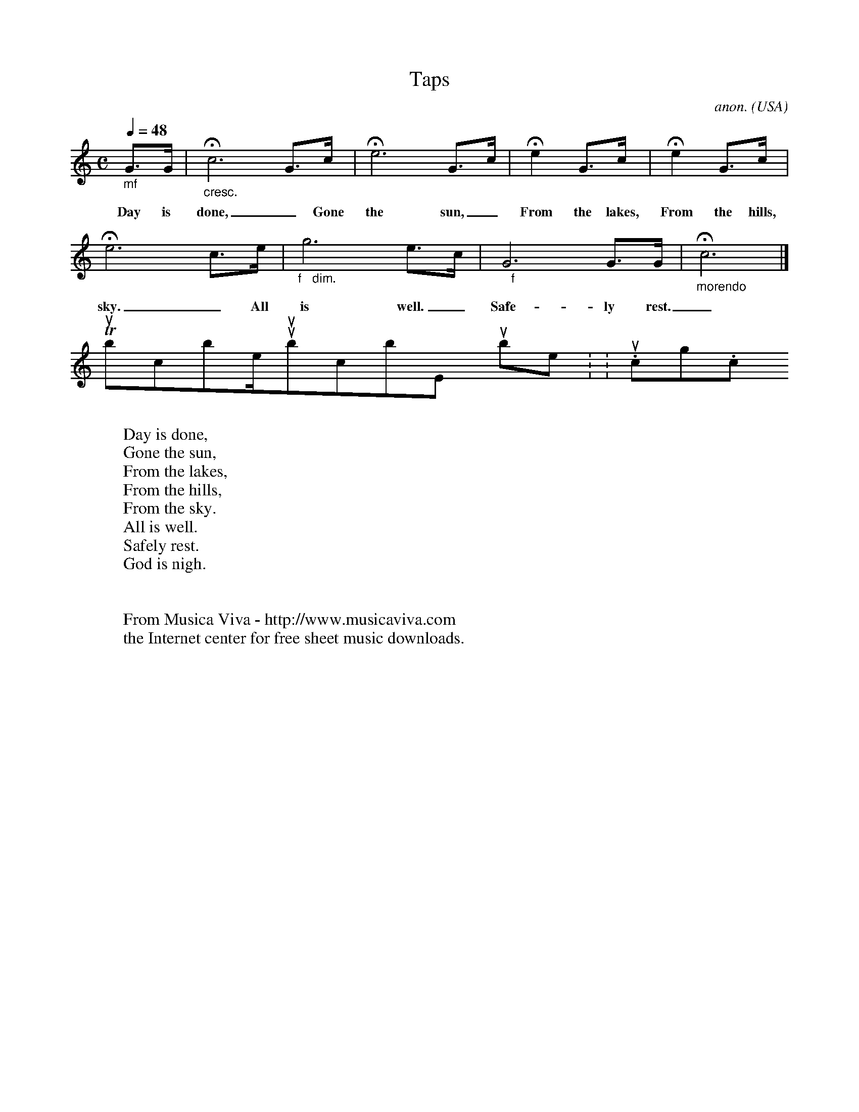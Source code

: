 X:1315
T:Taps
C:anon.
O:USA
Z:Transcribed by Frank Nordberg - http://www.musicaviva.com
%http://www.musicaviva.com/abc/tunes/usa/taps.abc
S:Frank Nordberg <frnordbe@online.no> abcusers 2001-9-13
V:1 % Program 1 56 %Trumpet
M:C
L:1/8
Q:1/4=48
K:C
"_mf"G>G|"_cresc."Hc6 G>c|He6 G>c|He2 G>c|He2 G>c|
w:Day is done,_ Gone the sun,_ From the lakes, From the hills, From the
He6 c>e|"_f   dim."g6 e>c|"_   f"G6 G>G|"_morendo"Hc6|]
w:sky._ All is well._ Safe-ly rest._ God is nigh._
W:
W:Day is done,
W:Gone the sun,
W:From the lakes,
W:From the hills,
W:From the sky.
W:All is well.
W:Safely rest.
W:God is nigh.
W:
W:
W:  From Musica Viva - http://www.musicaviva.com
W:  the Internet center for free sheet music downloads.
To subscribe/unsubscribe, point your browser to: http://www.tullochgorm.com/lists.html
